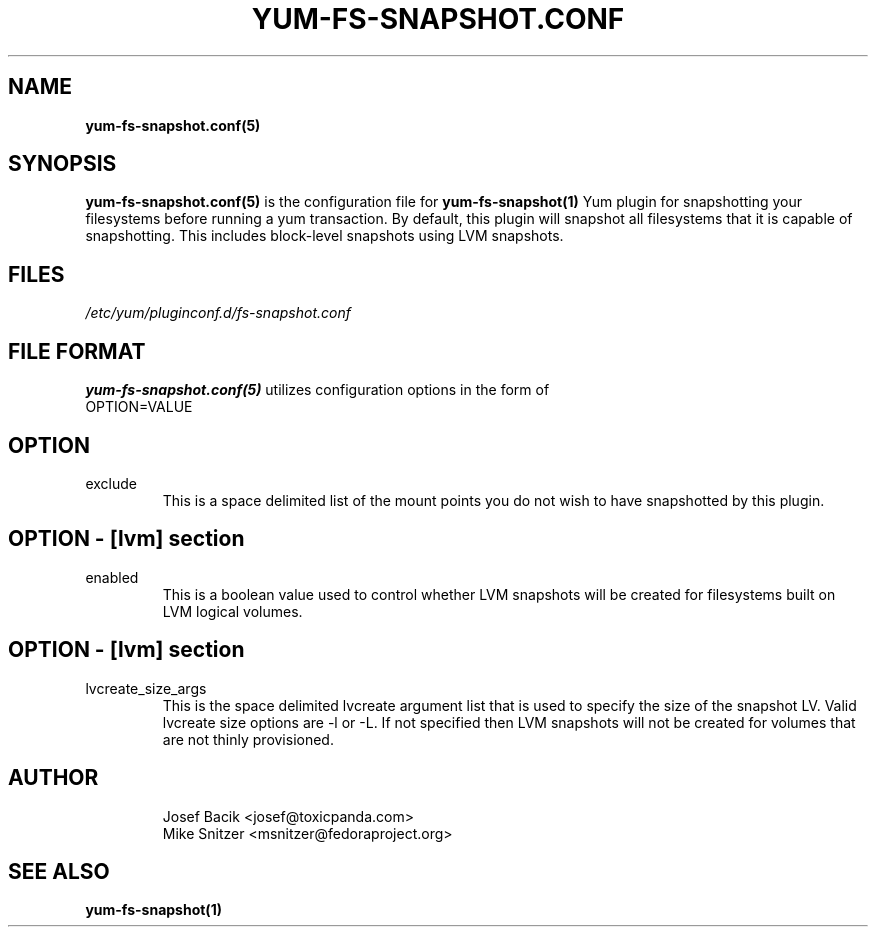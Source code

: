 .\" yum-fs-snapshot.conf.5
.TH YUM-FS-SNAPSHOT.CONF 5 "3 February 2010" "" "File Formats"
.SH NAME
.B yum-fs-snapshot.conf(5)

.SH SYNOPSIS
.B yum-fs-snapshot.conf(5)
is the configuration file for
.B yum-fs-snapshot(1)
Yum plugin for snapshotting your filesystems before running a yum transaction.
By default, this plugin will snapshot all filesystems that it is capable of
snapshotting.  This includes block-level snapshots using LVM snapshots.
.SH FILES
.I /etc/yum/pluginconf.d/fs-snapshot.conf
.SH FILE FORMAT
.B yum-fs-snapshot.conf(5)
utilizes configuration options in the form of
.IP OPTION=VALUE
.SH OPTION
.IP exclude
This is a space delimited list of the mount points you do not wish to have
snapshotted by this plugin.
.SH OPTION - [lvm] section
.IP enabled
This is a boolean value used to control whether LVM snapshots will be
created for filesystems built on LVM logical volumes.
.SH OPTION - [lvm] section
.IP lvcreate_size_args
This is the space delimited lvcreate argument list that is used to
specify the size of the snapshot LV.  Valid lvcreate size options are -l
or -L.  If not specified then LVM snapshots will not be created for
volumes that are not thinly provisioned.
.SH AUTHOR
.RS
Josef Bacik <josef@toxicpanda.com>
.br
Mike Snitzer <msnitzer@fedoraproject.org>
.RS
.SH SEE ALSO
.BR yum-fs-snapshot(1)
